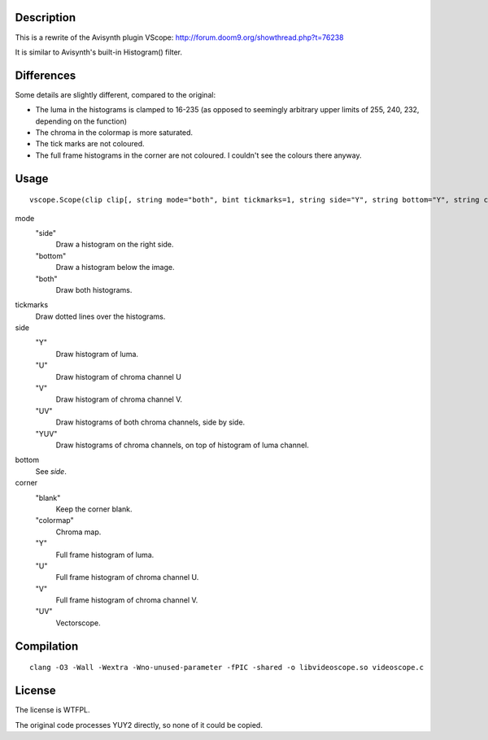 Description
===========

This is a rewrite of the Avisynth plugin VScope: http://forum.doom9.org/showthread.php?t=76238

It is similar to Avisynth's built-in Histogram() filter.


Differences
===========

Some details are slightly different, compared to the original:

- The luma in the histograms is clamped to 16-235 (as opposed to seemingly arbitrary upper limits of 255, 240, 232, depending on the function)

- The chroma in the colormap is more saturated.

- The tick marks are not coloured.

- The full frame histograms in the corner are not coloured. I couldn't see the colours there anyway.


Usage
=====
::

   vscope.Scope(clip clip[, string mode="both", bint tickmarks=1, string side="Y", string bottom="Y", string corner="blank")

mode
   "side"
      Draw a histogram on the right side.

   "bottom"
      Draw a histogram below the image.

   "both"
      Draw both histograms.

tickmarks
   Draw dotted lines over the histograms.

side
   "Y"
      Draw histogram of luma.

   "U"
      Draw histogram of chroma channel U

   "V"
      Draw histogram of chroma channel V.

   "UV"
      Draw histograms of both chroma channels, side by side.

   "YUV"
      Draw histograms of chroma channels, on top of histogram of luma channel.

bottom
   See *side*.

corner
   "blank"
      Keep the corner blank.

   "colormap"
      Chroma map.

   "Y"
      Full frame histogram of luma.

   "U"
      Full frame histogram of chroma channel U.

   "V"
      Full frame histogram of chroma channel V.

   "UV"
      Vectorscope.


Compilation
===========

::

   clang -O3 -Wall -Wextra -Wno-unused-parameter -fPIC -shared -o libvideoscope.so videoscope.c


License
=======

The license is WTFPL.

The original code processes YUY2 directly, so none of it could be copied.
